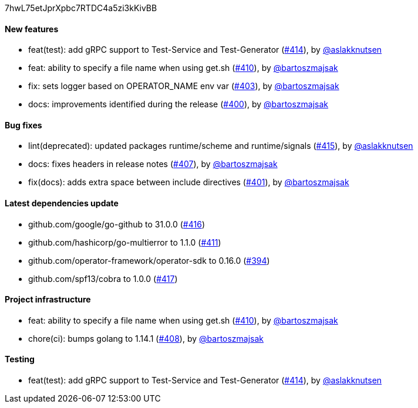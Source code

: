 7hwL75etJprXpbc7RTDC4a5zi3kKivBB

==== New features

 * feat(test): add gRPC support to Test-Service and Test-Generator (https://github.com/Maistra/istio-workspace/pull/414[#414]), by https://github.com/aslakknutsen[@aslakknutsen]
 * feat: ability to specify a file name when using get.sh (https://github.com/Maistra/istio-workspace/pull/410[#410]), by https://github.com/bartoszmajsak[@bartoszmajsak]
 * fix: sets logger based on OPERATOR_NAME env var (https://github.com/Maistra/istio-workspace/pull/403[#403]), by https://github.com/bartoszmajsak[@bartoszmajsak]
 * docs: improvements identified during the release (https://github.com/Maistra/istio-workspace/pull/400[#400]), by https://github.com/bartoszmajsak[@bartoszmajsak]

==== Bug fixes

 * lint(deprecated): updated packages runtime/scheme and runtime/signals (https://github.com/Maistra/istio-workspace/pull/415[#415]), by https://github.com/aslakknutsen[@aslakknutsen]
 * docs: fixes headers in release notes (https://github.com/Maistra/istio-workspace/pull/407[#407]), by https://github.com/bartoszmajsak[@bartoszmajsak]
 * fix(docs): adds extra space between include directives (https://github.com/Maistra/istio-workspace/pull/401[#401]), by https://github.com/bartoszmajsak[@bartoszmajsak]

==== Latest dependencies update

 * github.com/google/go-github to 31.0.0 (https://github.com/Maistra/istio-workspace/pull/416[#416])
 * github.com/hashicorp/go-multierror to 1.1.0 (https://github.com/Maistra/istio-workspace/pull/411[#411])
 * github.com/operator-framework/operator-sdk to 0.16.0 (https://github.com/Maistra/istio-workspace/pull/394[#394])
 * github.com/spf13/cobra to 1.0.0 (https://github.com/Maistra/istio-workspace/pull/417[#417])

==== Project infrastructure

 * feat: ability to specify a file name when using get.sh (https://github.com/Maistra/istio-workspace/pull/410[#410]), by https://github.com/bartoszmajsak[@bartoszmajsak]
 * chore(ci): bumps golang to 1.14.1 (https://github.com/Maistra/istio-workspace/pull/408[#408]), by https://github.com/bartoszmajsak[@bartoszmajsak]

==== Testing

 * feat(test): add gRPC support to Test-Service and Test-Generator (https://github.com/Maistra/istio-workspace/pull/414[#414]), by https://github.com/aslakknutsen[@aslakknutsen]


